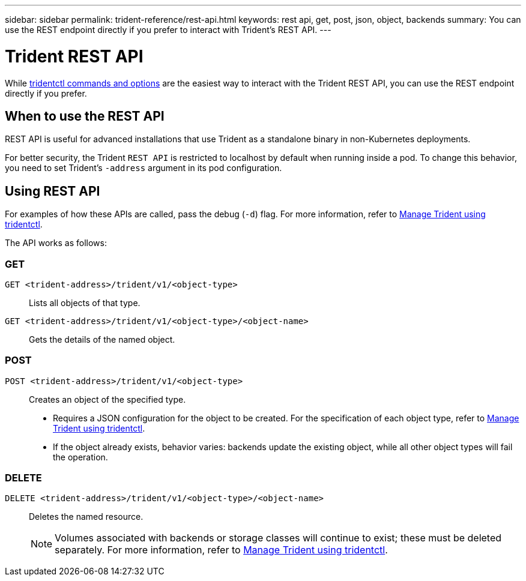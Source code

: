 ---
sidebar: sidebar
permalink: trident-reference/rest-api.html
keywords: rest api, get, post, json, object, backends
summary: You can use the REST endpoint directly if you prefer to interact with Trident's REST API.
---

= Trident REST API
:hardbreaks:
:icons: font
:imagesdir: ../media/

[.lead]
While link:tridentctl.html[tridentctl commands and options] are the easiest way to interact with the Trident REST API, you can use the REST endpoint directly if you prefer.

== When to use the REST API

REST API is useful for advanced installations that use Trident as a standalone binary in non-Kubernetes deployments.

For better security, the Trident `REST API` is restricted to localhost by default when running inside a pod. To change this behavior, you need to set Trident's `-address` argument in its pod configuration.

== Using REST API
For examples of how these APIs are called, pass the debug (`-d`) flag. For more information, refer to link:../trident-managing-k8s/tridentctl.html[Manage Trident using tridentctl].

The API works as follows:

=== GET
`GET <trident-address>/trident/v1/<object-type>`:: Lists all objects of that type.
`GET <trident-address>/trident/v1/<object-type>/<object-name>`:: Gets the details of the named object.

=== POST
`POST <trident-address>/trident/v1/<object-type>`:: Creates an object of the specified type.
+
* Requires a JSON configuration for the object to be created. For the specification of each object type, refer to link:../trident-managing-k8s/tridentctl.html[Manage Trident using tridentctl].
* If the object already exists, behavior varies: backends update the existing object, while all other object types will fail the operation.

=== DELETE
`DELETE <trident-address>/trident/v1/<object-type>/<object-name>`:: Deletes the named resource.
+
NOTE: Volumes associated with backends or storage classes will continue to exist; these must be deleted separately. For more information, refer to link:../trident-managing-k8s/tridentctl.html[Manage Trident using tridentctl].


